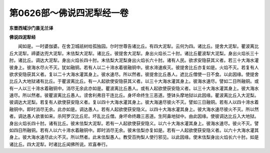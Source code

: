 第0626部～佛说四泥犁经一卷
==============================

**东晋西域沙门昙无兰译**

**佛说四泥犁经**


　　闻如是。一时婆伽婆。在舍卫城祇树给孤独园。尔时世尊告诸比丘。有四大泥犁。云何为四。诸比丘。提舍大泥犁。瞿波离比丘大泥犁。禘婆达兜大泥犁。末佉梨大泥犁。诸比丘。彼提舍大泥犁。身出火焰长二十肘。诸比丘瞿波犁大泥梨。身出火焰长三十肘。诸比丘。调达大泥犁。身出火焰长四十肘。末佉梨大泥梨身出火焰长六十肘。诸有人民。欲求安隐获其义者。若三十大海水灌彼身上。彼海水尽火不灭。犹如融铜。若有人以二十渧水着彼融铜中。彼水渧速疾灭。彼提舍比丘亦复如是。火焰不灭。若复有人欲求安隐获其义者。复以二十大海水灌其身上。彼水速尽。所以然者。彼提舍比丘愚人。遮比丘僧使一日不食。以此因缘。使提舍比丘入大地狱诸有比丘。于瞿波离比丘。有一人起欲使安隐获其义者。以三十大海水灌其身上。彼海水速尽。譬如二日所融铜。或有一人以三十渧水着融铜中。消尽无余此亦如是。瞿波离比丘愚人。或有人起欲使获安隐义者。以三十大海水灌其身上。彼大海水速尽。所以然者。彼瞿波离比丘愚人。谤舍利弗目干连比丘。身坏命终生三恶道。堕钵头摩地狱以此因缘。瞿波离比丘入大泥梨。彼调达大泥梨。若复有人欲使获安隐义者。复以四十大海水灌其身上。彼大海速尽彼火不灭。譬如三日融铜。若有人以四十渧水着融铜中。即时消尽无余。此亦如是。调达愚人。若有人起欲使获安隐义。以四十大海水灌其身上。彼大海水速尽彼火不灭。所以然者。调达愚人欲害如来。杀阿罗汉比丘尼。坏乱比丘僧。身坏命终趣三恶道。生阿鼻地狱中。由此因缘。使彼调达比丘入大地狱。身出火焰长四十肘。诸有比丘。彼末佉梨大泥犁。若有一人起欲使获安隐义。以六十大海水灌其身上。彼海水速尽。彼火不灭。譬如四日所融铜。若有人以六十渧水着融铜中。即时消尽无余。彼末佉梨亦复如是。若有一人起欲使获安隐义者。以六十大海水灌其身上。彼大海水速尽此火不灭。所以然者。此末佉梨愚人。教受百拘梨人使行邪见。以此因缘。使末佉梨身出火焰长六十肘。如是诸比丘。四大泥犁。时诸比丘闻佛所说。欢喜奉行。

